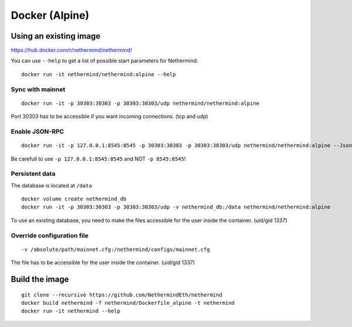 Docker (Alpine)
***************

Using an existing image
=======================

https://hub.docker.com/r/nethermind/nethermind/

You can use ``--help`` to get a list of possible start parameters for Nethermind::

    docker run -it nethermind/nethermind:alpine --help

Sync with mainnet
-----------------
::

    docker run -it -p 30303:30303 -p 30303:30303/udp nethermind/nethermind:alpine

Port 30303 has to be accessible if you want incoming connections. (tcp and udp)

Enable JSON-RPC
---------------
::

    docker run -it -p 127.0.0.1:8545:8545 -p 30303:30303 -p 30303:30303/udp nethermind/nethermind:alpine --JsonRpc.Enabled true --JsonRpc.Host 0.0.0.0

Be carefull to use ``-p 127.0.0.1:8545:8545`` and NOT ``-p 8545:8545``!


Persistent data
---------------

The database is located at ``/data``
::

    docker volume create nethermind_db
    docker run -it -p 30303:30303 -p 30303:30303/udp -v nethermind_db:/data nethermind/nethermind:alpine

To use an existing database, you need to make the files accessible for the user inside the container. (uid/gid 1337)

Override configuration file
---------------------------
::

    -v /absolute/path/mainnet.cfg:/nethermind/configs/mainnet.cfg

The file has to be accessible for the user inside the container. (uid/gid 1337)

Build the image
===============
::

    git clone --recursive https://github.com/NethermindEth/nethermind
    docker build nethermind -f nethermind/Dockerfile_alpine -t nethermind
    docker run -it nethermind --help
